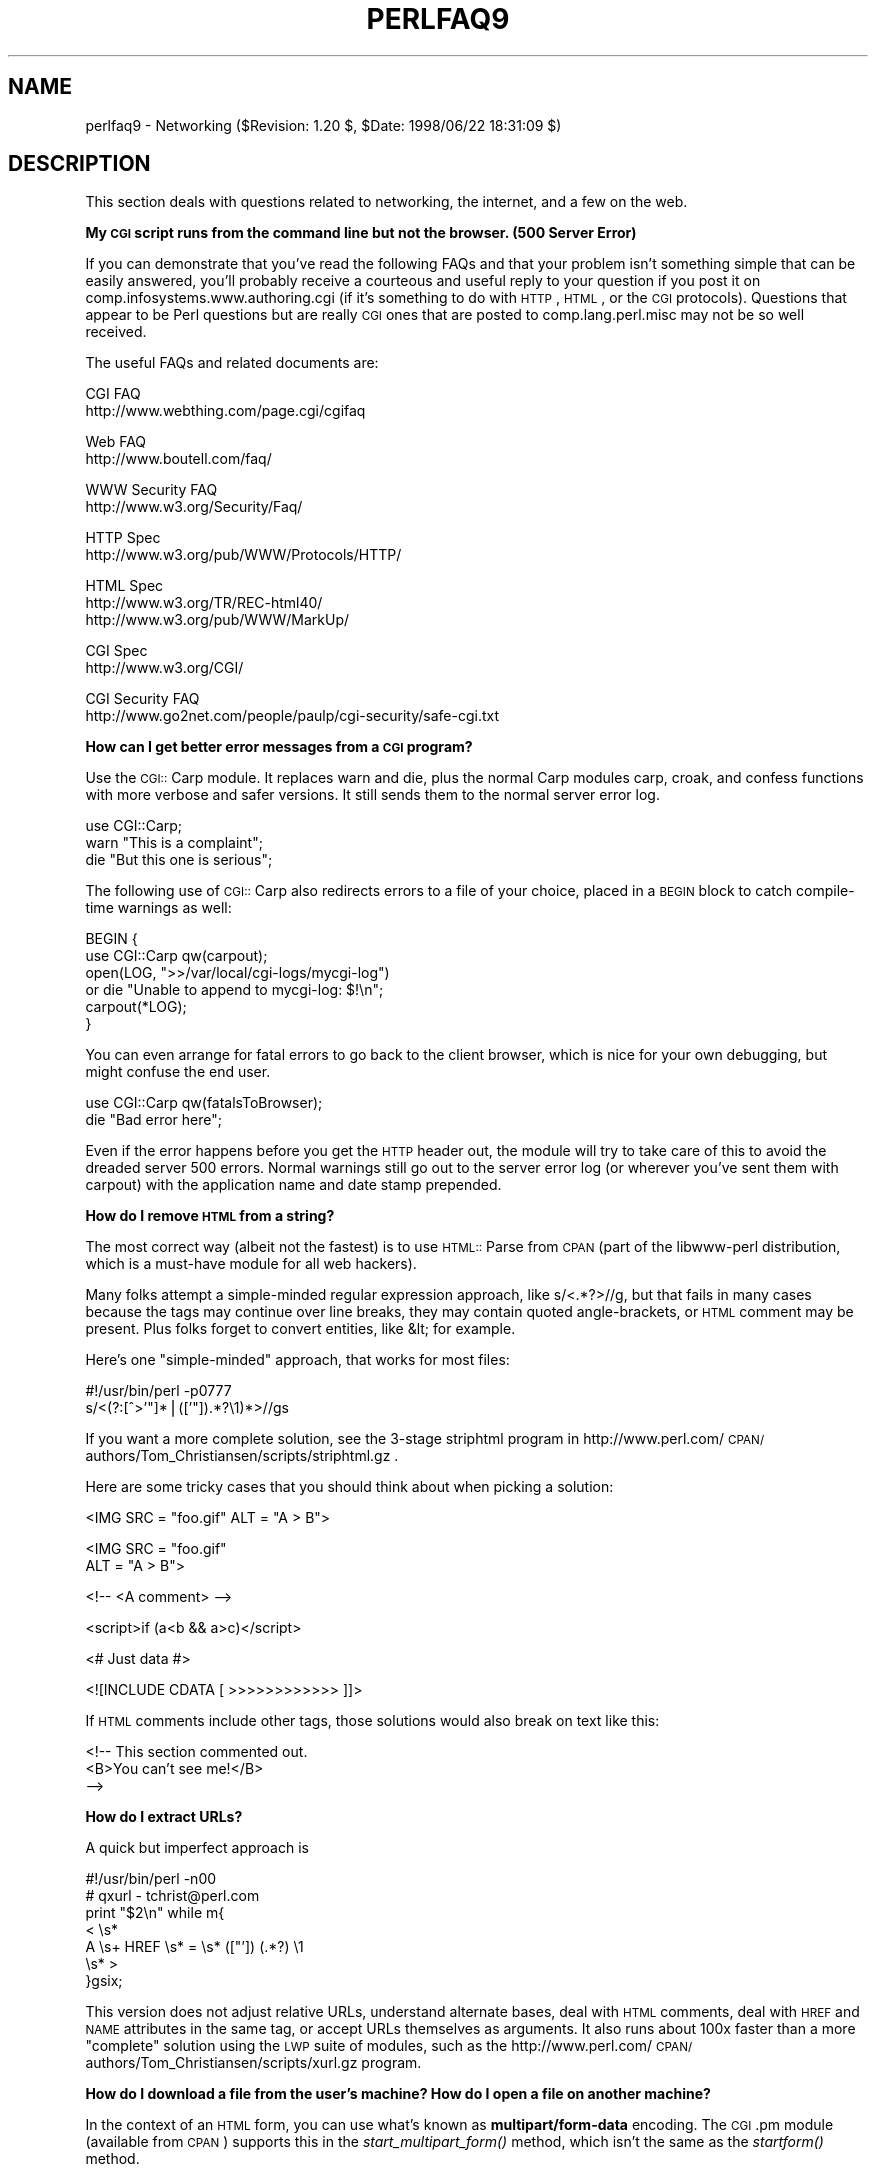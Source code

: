 .rn '' }`
''' $RCSfile$$Revision$$Date$
'''
''' $Log$
'''
.de Sh
.br
.if t .Sp
.ne 5
.PP
\fB\\$1\fR
.PP
..
.de Sp
.if t .sp .5v
.if n .sp
..
.de Ip
.br
.ie \\n(.$>=3 .ne \\$3
.el .ne 3
.IP "\\$1" \\$2
..
.de Vb
.ft CW
.nf
.ne \\$1
..
.de Ve
.ft R

.fi
..
'''
'''
'''     Set up \*(-- to give an unbreakable dash;
'''     string Tr holds user defined translation string.
'''     Bell System Logo is used as a dummy character.
'''
.tr \(*W-|\(bv\*(Tr
.ie n \{\
.ds -- \(*W-
.ds PI pi
.if (\n(.H=4u)&(1m=24u) .ds -- \(*W\h'-12u'\(*W\h'-12u'-\" diablo 10 pitch
.if (\n(.H=4u)&(1m=20u) .ds -- \(*W\h'-12u'\(*W\h'-8u'-\" diablo 12 pitch
.ds L" ""
.ds R" ""
'''   \*(M", \*(S", \*(N" and \*(T" are the equivalent of
'''   \*(L" and \*(R", except that they are used on ".xx" lines,
'''   such as .IP and .SH, which do another additional levels of
'''   double-quote interpretation
.ds M" """
.ds S" """
.ds N" """""
.ds T" """""
.ds L' '
.ds R' '
.ds M' '
.ds S' '
.ds N' '
.ds T' '
'br\}
.el\{\
.ds -- \(em\|
.tr \*(Tr
.ds L" ``
.ds R" ''
.ds M" ``
.ds S" ''
.ds N" ``
.ds T" ''
.ds L' `
.ds R' '
.ds M' `
.ds S' '
.ds N' `
.ds T' '
.ds PI \(*p
'br\}
.\"	If the F register is turned on, we'll generate
.\"	index entries out stderr for the following things:
.\"		TH	Title 
.\"		SH	Header
.\"		Sh	Subsection 
.\"		Ip	Item
.\"		X<>	Xref  (embedded
.\"	Of course, you have to process the output yourself
.\"	in some meaninful fashion.
.if \nF \{
.de IX
.tm Index:\\$1\t\\n%\t"\\$2"
..
.nr % 0
.rr F
.\}
.TH PERLFAQ9 1 "perl 5.005, patch 53" "21/Jul/98" "Perl Programmers Reference Guide"
.UC
.if n .hy 0
.if n .na
.ds C+ C\v'-.1v'\h'-1p'\s-2+\h'-1p'+\s0\v'.1v'\h'-1p'
.de CQ          \" put $1 in typewriter font
.ft CW
'if n "\c
'if t \\&\\$1\c
'if n \\&\\$1\c
'if n \&"
\\&\\$2 \\$3 \\$4 \\$5 \\$6 \\$7
'.ft R
..
.\" @(#)ms.acc 1.5 88/02/08 SMI; from UCB 4.2
.	\" AM - accent mark definitions
.bd B 3
.	\" fudge factors for nroff and troff
.if n \{\
.	ds #H 0
.	ds #V .8m
.	ds #F .3m
.	ds #[ \f1
.	ds #] \fP
.\}
.if t \{\
.	ds #H ((1u-(\\\\n(.fu%2u))*.13m)
.	ds #V .6m
.	ds #F 0
.	ds #[ \&
.	ds #] \&
.\}
.	\" simple accents for nroff and troff
.if n \{\
.	ds ' \&
.	ds ` \&
.	ds ^ \&
.	ds , \&
.	ds ~ ~
.	ds ? ?
.	ds ! !
.	ds /
.	ds q
.\}
.if t \{\
.	ds ' \\k:\h'-(\\n(.wu*8/10-\*(#H)'\'\h"|\\n:u"
.	ds ` \\k:\h'-(\\n(.wu*8/10-\*(#H)'\`\h'|\\n:u'
.	ds ^ \\k:\h'-(\\n(.wu*10/11-\*(#H)'^\h'|\\n:u'
.	ds , \\k:\h'-(\\n(.wu*8/10)',\h'|\\n:u'
.	ds ~ \\k:\h'-(\\n(.wu-\*(#H-.1m)'~\h'|\\n:u'
.	ds ? \s-2c\h'-\w'c'u*7/10'\u\h'\*(#H'\zi\d\s+2\h'\w'c'u*8/10'
.	ds ! \s-2\(or\s+2\h'-\w'\(or'u'\v'-.8m'.\v'.8m'
.	ds / \\k:\h'-(\\n(.wu*8/10-\*(#H)'\z\(sl\h'|\\n:u'
.	ds q o\h'-\w'o'u*8/10'\s-4\v'.4m'\z\(*i\v'-.4m'\s+4\h'\w'o'u*8/10'
.\}
.	\" troff and (daisy-wheel) nroff accents
.ds : \\k:\h'-(\\n(.wu*8/10-\*(#H+.1m+\*(#F)'\v'-\*(#V'\z.\h'.2m+\*(#F'.\h'|\\n:u'\v'\*(#V'
.ds 8 \h'\*(#H'\(*b\h'-\*(#H'
.ds v \\k:\h'-(\\n(.wu*9/10-\*(#H)'\v'-\*(#V'\*(#[\s-4v\s0\v'\*(#V'\h'|\\n:u'\*(#]
.ds _ \\k:\h'-(\\n(.wu*9/10-\*(#H+(\*(#F*2/3))'\v'-.4m'\z\(hy\v'.4m'\h'|\\n:u'
.ds . \\k:\h'-(\\n(.wu*8/10)'\v'\*(#V*4/10'\z.\v'-\*(#V*4/10'\h'|\\n:u'
.ds 3 \*(#[\v'.2m'\s-2\&3\s0\v'-.2m'\*(#]
.ds o \\k:\h'-(\\n(.wu+\w'\(de'u-\*(#H)/2u'\v'-.3n'\*(#[\z\(de\v'.3n'\h'|\\n:u'\*(#]
.ds d- \h'\*(#H'\(pd\h'-\w'~'u'\v'-.25m'\f2\(hy\fP\v'.25m'\h'-\*(#H'
.ds D- D\\k:\h'-\w'D'u'\v'-.11m'\z\(hy\v'.11m'\h'|\\n:u'
.ds th \*(#[\v'.3m'\s+1I\s-1\v'-.3m'\h'-(\w'I'u*2/3)'\s-1o\s+1\*(#]
.ds Th \*(#[\s+2I\s-2\h'-\w'I'u*3/5'\v'-.3m'o\v'.3m'\*(#]
.ds ae a\h'-(\w'a'u*4/10)'e
.ds Ae A\h'-(\w'A'u*4/10)'E
.ds oe o\h'-(\w'o'u*4/10)'e
.ds Oe O\h'-(\w'O'u*4/10)'E
.	\" corrections for vroff
.if v .ds ~ \\k:\h'-(\\n(.wu*9/10-\*(#H)'\s-2\u~\d\s+2\h'|\\n:u'
.if v .ds ^ \\k:\h'-(\\n(.wu*10/11-\*(#H)'\v'-.4m'^\v'.4m'\h'|\\n:u'
.	\" for low resolution devices (crt and lpr)
.if \n(.H>23 .if \n(.V>19 \
\{\
.	ds : e
.	ds 8 ss
.	ds v \h'-1'\o'\(aa\(ga'
.	ds _ \h'-1'^
.	ds . \h'-1'.
.	ds 3 3
.	ds o a
.	ds d- d\h'-1'\(ga
.	ds D- D\h'-1'\(hy
.	ds th \o'bp'
.	ds Th \o'LP'
.	ds ae ae
.	ds Ae AE
.	ds oe oe
.	ds Oe OE
.\}
.rm #[ #] #H #V #F C
.SH "NAME"
perlfaq9 \- Networking ($Revision: 1.20 $, \f(CW$Date:\fR 1998/06/22 18:31:09 $)
.SH "DESCRIPTION"
This section deals with questions related to networking, the internet,
and a few on the web.
.Sh "My \s-1CGI\s0 script runs from the command line but not the browser.   (500 Server Error)"
If you can demonstrate that you've read the following FAQs and that
your problem isn't something simple that can be easily answered, you'll
probably receive a courteous and useful reply to your question if you
post it on comp.infosystems.www.authoring.cgi (if it's something to do
with \s-1HTTP\s0, \s-1HTML\s0, or the \s-1CGI\s0 protocols).  Questions that appear to be Perl
questions but are really \s-1CGI\s0 ones that are posted to comp.lang.perl.misc
may not be so well received.
.PP
The useful FAQs and related documents are:
.PP
.Vb 2
\&    CGI FAQ
\&        http://www.webthing.com/page.cgi/cgifaq
.Ve
.Vb 2
\&    Web FAQ
\&        http://www.boutell.com/faq/
.Ve
.Vb 2
\&    WWW Security FAQ
\&        http://www.w3.org/Security/Faq/
.Ve
.Vb 2
\&    HTTP Spec
\&        http://www.w3.org/pub/WWW/Protocols/HTTP/
.Ve
.Vb 3
\&    HTML Spec
\&        http://www.w3.org/TR/REC-html40/
\&        http://www.w3.org/pub/WWW/MarkUp/
.Ve
.Vb 2
\&    CGI Spec
\&        http://www.w3.org/CGI/
.Ve
.Vb 2
\&    CGI Security FAQ
\&        http://www.go2net.com/people/paulp/cgi-security/safe-cgi.txt
.Ve
.Sh "How can I get better error messages from a \s-1CGI\s0 program?"
Use the \s-1CGI::\s0Carp module.  It replaces \f(CWwarn\fR and \f(CWdie\fR, plus the
normal Carp modules \f(CWcarp\fR, \f(CWcroak\fR, and \f(CWconfess\fR functions with
more verbose and safer versions.  It still sends them to the normal
server error log.
.PP
.Vb 3
\&    use CGI::Carp;
\&    warn "This is a complaint";
\&    die "But this one is serious";
.Ve
The following use of \s-1CGI::\s0Carp also redirects errors to a file of your choice,
placed in a \s-1BEGIN\s0 block to catch compile-time warnings as well:
.PP
.Vb 6
\&    BEGIN {
\&        use CGI::Carp qw(carpout);
\&        open(LOG, ">>/var/local/cgi-logs/mycgi-log")
\&            or die "Unable to append to mycgi-log: $!\en";
\&        carpout(*LOG);
\&    }
.Ve
You can even arrange for fatal errors to go back to the client browser,
which is nice for your own debugging, but might confuse the end user.
.PP
.Vb 2
\&    use CGI::Carp qw(fatalsToBrowser);
\&    die "Bad error here";
.Ve
Even if the error happens before you get the \s-1HTTP\s0 header out, the module
will try to take care of this to avoid the dreaded server 500 errors.
Normal warnings still go out to the server error log (or wherever
you've sent them with \f(CWcarpout\fR) with the application name and date
stamp prepended.
.Sh "How do I remove \s-1HTML\s0 from a string?"
The most correct way (albeit not the fastest) is to use \s-1HTML::\s0Parse
from \s-1CPAN\s0 (part of the libwww-perl distribution, which is a must-have
module for all web hackers).
.PP
Many folks attempt a simple-minded regular expression approach, like
\f(CWs/<.*?>//g\fR, but that fails in many cases because the tags
may continue over line breaks, they may contain quoted angle-brackets,
or \s-1HTML\s0 comment may be present.  Plus folks forget to convert
entities, like \f(CW&lt;\fR for example.
.PP
Here's one \*(L"simple-minded\*(R" approach, that works for most files:
.PP
.Vb 2
\&    #!/usr/bin/perl -p0777
\&    s/<(?:[^>'"]*|(['"]).*?\e1)*>//gs
.Ve
If you want a more complete solution, see the 3-stage striphtml
program in
http://www.perl.com/\s-1CPAN/\s0authors/Tom_Christiansen/scripts/striphtml.gz
\&.
.PP
Here are some tricky cases that you should think about when picking
a solution:
.PP
.Vb 1
\&    <IMG SRC = "foo.gif" ALT = "A > B">
.Ve
.Vb 2
\&    <IMG SRC = "foo.gif" 
\&         ALT = "A > B">
.Ve
.Vb 1
\&    <!-- <A comment> -->
.Ve
.Vb 1
\&    <script>if (a<b && a>c)</script>
.Ve
.Vb 1
\&    <# Just data #>
.Ve
.Vb 1
\&    <![INCLUDE CDATA [ >>>>>>>>>>>> ]]>
.Ve
If \s-1HTML\s0 comments include other tags, those solutions would also break
on text like this:
.PP
.Vb 3
\&    <!-- This section commented out.
\&        <B>You can't see me!</B>
\&    -->
.Ve
.Sh "How do I extract URLs?"
A quick but imperfect approach is
.PP
.Vb 7
\&    #!/usr/bin/perl -n00
\&    # qxurl - tchrist@perl.com
\&    print "$2\en" while m{
\&        < \es*
\&          A \es+ HREF \es* = \es* (["']) (.*?) \e1
\&        \es* >
\&    }gsix;
.Ve
This version does not adjust relative URLs, understand alternate
bases, deal with \s-1HTML\s0 comments, deal with \s-1HREF\s0 and \s-1NAME\s0 attributes in
the same tag, or accept URLs themselves as arguments.  It also runs
about 100x faster than a more \*(L"complete\*(R" solution using the \s-1LWP\s0 suite
of modules, such as the
http://www.perl.com/\s-1CPAN/\s0authors/Tom_Christiansen/scripts/xurl.gz
program.
.Sh "How do I download a file from the user's machine?  How do I open a file on another machine?"
In the context of an \s-1HTML\s0 form, you can use what's known as
\fBmultipart/form-data\fR encoding.  The \s-1CGI\s0.pm module (available from
\s-1CPAN\s0) supports this in the \fIstart_multipart_form()\fR method, which isn't
the same as the \fIstartform()\fR method.
.Sh "How do I make a pop-up menu in \s-1HTML\s0?"
Use the \fB<\s-1SELECT\s0>\fR and \fB<\s-1OPTION\s0>\fR tags.  The \s-1CGI\s0.pm
module (available from \s-1CPAN\s0) supports this widget, as well as many
others, including some that it cleverly synthesizes on its own.
.Sh "How do I fetch an \s-1HTML\s0 file?"
One approach, if you have the lynx text-based \s-1HTML\s0 browser installed
on your system, is this:
.PP
.Vb 2
\&    $html_code = `lynx -source $url`;
\&    $text_data = `lynx -dump $url`;
.Ve
The libwww-perl (\s-1LWP\s0) modules from \s-1CPAN\s0 provide a more powerful way to
do this.  They work through proxies, and don't require lynx:
.PP
.Vb 3
\&    # simplest version
\&    use LWP::Simple;
\&    $content = get($URL);
.Ve
.Vb 3
\&    # or print HTML from a URL
\&    use LWP::Simple;
\&    getprint "http://www.sn.no/libwww-perl/";
.Ve
.Vb 10
\&    # or print ASCII from HTML from a URL
\&    use LWP::Simple;
\&    use HTML::Parse;
\&    use HTML::FormatText;
\&    my ($html, $ascii);
\&    $html = get("http://www.perl.com/");
\&    defined $html
\&        or die "Can't fetch HTML from http://www.perl.com/";
\&    $ascii = HTML::FormatText->new->format(parse_html($html));
\&    print $ascii;
.Ve
.Sh "How do I automate an \s-1HTML\s0 form submission?"
If you're submitting values using the \s-1GET\s0 method, create a \s-1URL\s0 and encode
the form using the \f(CWquery_form\fR method:
.PP
.Vb 2
\&    use LWP::Simple;
\&    use URI::URL;
.Ve
.Vb 3
\&    my $url = url('http://www.perl.com/cgi-bin/cpan_mod');
\&    $url->query_form(module => 'DB_File', readme => 1);
\&    $content = get($url);
.Ve
If you're using the \s-1POST\s0 method, create your own user agent and encode
the content appropriately.
.PP
.Vb 2
\&    use HTTP::Request::Common qw(POST);
\&    use LWP::UserAgent;
.Ve
.Vb 4
\&    $ua = LWP::UserAgent->new();
\&    my $req = POST 'http://www.perl.com/cgi-bin/cpan_mod',
\&                   [ module => 'DB_File', readme => 1 ];
\&    $content = $ua->request($req)->as_string;
.Ve
.Sh "How do I decode or create those %\-encodings on the web?"
Here's an example of decoding:
.PP
.Vb 2
\&    $string = "http://altavista.digital.com/cgi-bin/query?pg=q&what=news&fmt=.&q=%2Bcgi-bin+%2Bperl.exe";
\&    $string =~ s/%([a-fA-F0-9]{2})/chr(hex($1))/ge;
.Ve
Encoding is a bit harder, because you can't just blindly change
all the non-alphanumunder character (\f(CW\eW\fR) into their hex escapes.
It's important that characters with special meaning like \f(CW/\fR and \f(CW?\fR
\fInot\fR be translated.  Probably the easiest way to get this right is
to avoid reinventing the wheel and just use the \s-1URI::\s0Escape module,
which is part of the libwww-perl package (\s-1LWP\s0) available from \s-1CPAN\s0.
.Sh "How do I redirect to another page?"
Instead of sending back a \f(CWContent-Type\fR as the headers of your
reply, send back a \f(CWLocation:\fR header.  Officially this should be a
\f(CWURI:\fR header, so the \s-1CGI\s0.pm module (available from \s-1CPAN\s0) sends back
both:
.PP
.Vb 2
\&    Location: http://www.domain.com/newpage
\&    URI: http://www.domain.com/newpage
.Ve
Note that relative URLs in these headers can cause strange effects
because of \*(L"optimizations\*(R" that servers do.
.PP
.Vb 3
\&    $url = "http://www.perl.com/CPAN/";
\&    print "Location: $url\en\en";
\&    exit;
.Ve
To be correct to the spec, each of those \f(CW"\en"\fR
should really each be \f(CW"\e015\e012"\fR, but unless you're
stuck on MacOS, you probably won't notice.
.Sh "How do I put a password on my web pages?"
That depends.  You'll need to read the documentation for your web
server, or perhaps check some of the other FAQs referenced above.
.Sh "How do I edit my .htpasswd and .htgroup files with Perl?"
The \s-1HTTPD::\s0UserAdmin and \s-1HTTPD::\s0GroupAdmin modules provide a
consistent \s-1OO\s0 interface to these files, regardless of how they're
stored.  Databases may be text, dbm, Berkley \s-1DB\s0 or any database with a
\s-1DBI\s0 compatible driver.  \s-1HTTPD::\s0UserAdmin supports files used by the
`Basic\*(R' and `Digest\*(R' authentication schemes.  Here's an example:
.PP
.Vb 4
\&    use HTTPD::UserAdmin ();
\&    HTTPD::UserAdmin
\&          ->new(DB => "/foo/.htpasswd")
\&          ->add($username => $password);
.Ve
.Sh "How do I make sure users can't enter values into a form that cause my \s-1CGI\s0 script to do bad things?"
Read the \s-1CGI\s0 security \s-1FAQ\s0, at
http://www-genome.wi.mit.edu/\s-1WWW/\s0faqs/www-security-faq.html, and the
Perl/\s-1CGI\s0 \s-1FAQ\s0 at
http://www.perl.com/\s-1CPAN/\s0doc/FAQs/cgi/perl-cgi-faq.html.
.PP
In brief: use tainting (see the \fIperlsec\fR manpage), which makes sure that data
from outside your script (eg, \s-1CGI\s0 parameters) are never used in
\f(CWeval\fR or \f(CWsystem\fR calls.  In addition to tainting, never use the
single-argument form of \fIsystem()\fR or \fIexec()\fR.  Instead, supply the
command and arguments as a list, which prevents shell globbing.
.Sh "How do I parse a mail header?"
For a quick-and-dirty solution, try this solution derived
from page 222 of the 2nd edition of \*(L"Programming Perl":
.PP
.Vb 4
\&    $/ = '';
\&    $header = <MSG>;
\&    $header =~ s/\en\es+/ /g;      # merge continuation lines
\&    %head = ( UNIX_FROM_LINE, split /^([-\ew]+):\es*/m, $header );
.Ve
That solution doesn't do well if, for example, you're trying to
maintain all the Received lines.  A more complete approach is to use
the Mail::Header module from \s-1CPAN\s0 (part of the MailTools package).
.Sh "How do I decode a \s-1CGI\s0 form?"
You use a standard module, probably \s-1CGI\s0.pm.  Under no circumstances
should you attempt to do so by hand!
.PP
You'll see a lot of \s-1CGI\s0 programs that blindly read from \s-1STDIN\s0 the number
of bytes equal to \s-1CONTENT_LENGTH\s0 for POSTs, or grab \s-1QUERY_STRING\s0 for
decoding GETs.  These programs are very poorly written.  They only work
sometimes.  They typically forget to check the return value of the \fIread()\fR
system call, which is a cardinal sin.  They don't handle \s-1HEAD\s0 requests.
They don't handle multipart forms used for file uploads.  They don't deal
with \s-1GET/POST\s0 combinations where query fields are in more than one place.
They don't deal with keywords in the query string.
.PP
In short, they're bad hacks.  Resist them at all costs.  Please do not be
tempted to reinvent the wheel.  Instead, use the \s-1CGI\s0.pm or CGI_Lite.pm
(available from \s-1CPAN\s0), or if you're trapped in the module-free land
of perl1 .. perl4, you might look into cgi-lib.pl (available from
http://www.bio.cam.ac.uk/web/form.html).
.PP
Make sure you know whether to use a \s-1GET\s0 or a \s-1POST\s0 in your form.
GETs should only be used for something that doesn't update the server.
Otherwise you can get mangled databases and repeated feedback mail
messages.  The fancy word for this is ``idempotency'\*(R'.  This simply
means that there should be no difference between making a \s-1GET\s0 request
for a particular \s-1URL\s0 once or multiple times.  This is because the
\s-1HTTP\s0 protocol definition says that a \s-1GET\s0 request may be cached by the
browser, or server, or an intervening proxy.  \s-1POST\s0 requests cannot be
cached, because each request is independent and matters.  Typically,
\s-1POST\s0 requests change or depend on state on the server (query or update
a database, send mail, or purchase a computer).
.Sh "How do I check a valid mail address?"
You can't, at least, not in real time.  Bummer, eh?
.PP
Without sending mail to the address and seeing whether there's a human
on the other hand to answer you, you cannot determine whether a mail
address is valid.  Even if you apply the mail header standard, you
can have problems, because there are deliverable addresses that aren't
\s-1RFC\s0\-822 (the mail header standard) compliant, and addresses that aren't
deliverable which are compliant.
.PP
Many are tempted to try to eliminate many frequently-invalid
mail addresses with a simple regexp, such as
\f(CW/^[\ew.-]+\e@([\ew.-]\e.)+\ew+$/\fR.  It's a very bad idea.  However,
this also throws out many valid ones, and says nothing about
potential deliverability, so is not suggested.  Instead, see
http://www.perl.com/\s-1CPAN/\s0authors/Tom_Christiansen/scripts/ckaddr.gz ,
which actually checks against the full \s-1RFC\s0 spec (except for nested
comments), looks for addresses you may not wish to accept mail to
(say, Bill Clinton or your postmaster), and then makes sure that the
hostname given can be looked up in the \s-1DNS\s0 \s-1MX\s0 records.  It's not fast,
but it works for what it tries to do.
.PP
Our best advice for verifying a person's mail address is to have them
enter their address twice, just as you normally do to change a password.
This usually weeds out typos.  If both versions match, send
mail to that address with a personal message that looks somewhat like:
.PP
.Vb 1
\&    Dear someuser@host.com,
.Ve
.Vb 5
\&    Please confirm the mail address you gave us Wed May  6 09:38:41
\&    MDT 1998 by replying to this message.  Include the string
\&    "Rumpelstiltskin" in that reply, but spelled in reverse; that is,
\&    start with "Nik...".  Once this is done, your confirmed address will
\&    be entered into our records.
.Ve
If you get the message back and they've followed your directions,
you can be reasonably assured that it's real.
.PP
A related strategy that's less open to forgery is to give them a \s-1PIN\s0
(personal \s-1ID\s0 number).  Record the address and \s-1PIN\s0 (best that it be a
random one) for later processing.  In the mail you send, ask them to
include the \s-1PIN\s0 in their reply.  But if it bounces, or the message is
included via a ``vacation'\*(R' script, it'll be there anyway.  So it's
best to ask them to mail back a slight alteration of the \s-1PIN\s0, such as
with the characters reversed, one added or subtracted to each digit, etc.
.Sh "How do I decode a \s-1MIME/BASE64\s0 string?"
The \s-1MIME\s0\-tools package (available from \s-1CPAN\s0) handles this and a lot
more.  Decoding \s-1BASE64\s0 becomes as simple as:
.PP
.Vb 2
\&    use MIME::base64;
\&    $decoded = decode_base64($encoded);
.Ve
A more direct approach is to use the \fIunpack()\fR function's \*(L"u\*(R"
format after minor transliterations:
.PP
.Vb 4
\&    tr#A-Za-z0-9+/##cd;                   # remove non-base64 chars
\&    tr#A-Za-z0-9+/# -_#;                  # convert to uuencoded format
\&    $len = pack("c", 32 + 0.75*length);   # compute length byte
\&    print unpack("u", $len . $_);         # uudecode and print
.Ve
.Sh "How do I return the user's mail address?"
On systems that support getpwuid, the $< variable and the
Sys::Hostname module (which is part of the standard perl distribution),
you can probably try using something like this:
.PP
.Vb 2
\&    use Sys::Hostname;
\&    $address = sprintf('%s@%s', getpwuid($<), hostname);
.Ve
Company policies on mail address can mean that this generates addresses
that the company's mail system will not accept, so you should ask for
users\*(R' mail addresses when this matters.  Furthermore, not all systems
on which Perl runs are so forthcoming with this information as is Unix.
.PP
The Mail::Util module from \s-1CPAN\s0 (part of the MailTools package) provides a
\fImailaddress()\fR function that tries to guess the mail address of the user.
It makes a more intelligent guess than the code above, using information
given when the module was installed, but it could still be incorrect.
Again, the best way is often just to ask the user.
.Sh "How do I send mail?"
Use the \f(CWsendmail\fR program directly:
.PP
.Vb 6
\&    open(SENDMAIL, "|/usr/lib/sendmail -oi -t -odq")
\&                        or die "Can't fork for sendmail: $!\en";
\&    print SENDMAIL <<"EOF";
\&    From: User Originating Mail <me\e@host>
\&    To: Final Destination <you\e@otherhost>
\&    Subject: A relevant subject line
.Ve
.Vb 3
\&    Body of the message goes here, in as many lines as you like.
\&    EOF
\&    close(SENDMAIL)     or warn "sendmail didn't close nicely";
.Ve
The \fB\-oi\fR option prevents sendmail from interpreting a line consisting
of a single dot as \*(L"end of message\*(R".  The \fB\-t\fR option says to use the
headers to decide who to send the message to, and \fB\-odq\fR says to put
the message into the queue.  This last option means your message won't
be immediately delivered, so leave it out if you want immediate
delivery.
.PP
Or use the \s-1CPAN\s0 module Mail::Mailer:
.PP
.Vb 1
\&    use Mail::Mailer;
.Ve
.Vb 8
\&    $mailer = Mail::Mailer->new();
\&    $mailer->open({ From    => $from_address,
\&                    To      => $to_address,
\&                    Subject => $subject,
\&                  })
\&        or die "Can't open: $!\en";
\&    print $mailer $body;
\&    $mailer->close();
.Ve
The Mail::Internet module uses Net::\s-1SMTP\s0 which is less Unix-centric than
Mail::Mailer, but less reliable.  Avoid raw \s-1SMTP\s0 commands.  There
are many reasons to use a mail transport agent like sendmail.  These 
include queueing, \s-1MX\s0 records, and security.
.Sh "How do I read mail?"
Use the Mail::Folder module from \s-1CPAN\s0
(part of the MailFolder package) or the Mail::Internet module from
\s-1CPAN\s0 (also part of the MailTools package).
.PP
.Vb 16
\&   # sending mail
\&    use Mail::Internet;
\&    use Mail::Header;
\&    # say which mail host to use
\&    $ENV{SMTPHOSTS} = 'mail.frii.com';
\&    # create headers
\&    $header = new Mail::Header;
\&    $header->add('From', 'gnat@frii.com');
\&    $header->add('Subject', 'Testing');
\&    $header->add('To', 'gnat@frii.com');
\&    # create body
\&    $body = 'This is a test, ignore';
\&    # create mail object
\&    $mail = new Mail::Internet(undef, Header => $header, Body => \e[$body]);
\&    # send it
\&    $mail->smtpsend or die;
.Ve
Often a module is overkill, though.  Here's a mail sorter.
.PP
.Vb 15
\&    #!/usr/bin/perl 
\&    # bysub1 - simple sort by subject
\&    my(@msgs, @sub);
\&    my $msgno = -1;
\&    $/ = '';                    # paragraph reads
\&    while (<>) {
\&        if (/^From/m) {
\&            /^Subject:\es*(?:Re:\es*)*(.*)/mi;
\&            $sub[++$msgno] = lc($1) || '';
\&        }
\&        $msgs[$msgno] .= $_;
\&    } 
\&    for my $i (sort { $sub[$a] cmp $sub[$b] || $a <=> $b } (0 .. $#msgs)) {
\&        print $msgs[$i];
\&    }
.Ve
Or more succinctly, 
.PP
.Vb 6
\&    #!/usr/bin/perl -n00
\&    # bysub2 - awkish sort-by-subject
\&    BEGIN { $msgno = -1 }
\&    $sub[++$msgno] = (/^Subject:\es*(?:Re:\es*)*(.*)/mi)[0] if /^From/m;
\&    $msg[$msgno] .= $_;
\&    END { print @msg[ sort { $sub[$a] cmp $sub[$b] || $a <=> $b } (0 .. $#msg) ] }
.Ve
.Sh "How do I find out my hostname/domainname/\s-1IP\s0 address?"
The normal way to find your own hostname is to call the \f(CW`hostname`\fR
program.  While sometimes expedient, this has some problems, such as
not knowing whether you've got the canonical name or not.  It's one of
those tradeoffs of convenience versus portability.
.PP
The Sys::Hostname module (part of the standard perl distribution) will
give you the hostname after which you can find out the \s-1IP\s0 address
(assuming you have working \s-1DNS\s0) with a \fIgethostbyname()\fR call.
.PP
.Vb 4
\&    use Socket;
\&    use Sys::Hostname;
\&    my $host = hostname();
\&    my $addr = inet_ntoa(scalar(gethostbyname($name)) || 'localhost');
.Ve
Probably the simplest way to learn your \s-1DNS\s0 domain name is to grok
it out of /etc/resolv.conf, at least under Unix.  Of course, this
assumes several things about your resolv.conf configuration, including
that it exists.
.PP
(We still need a good \s-1DNS\s0 domain name-learning method for non-Unix
systems.)
.Sh "How do I fetch a news article or the active newsgroups?"
Use the Net::\s-1NNTP\s0 or News::NNTPClient modules, both available from \s-1CPAN\s0.
This can make tasks like fetching the newsgroup list as simple as:
.PP
.Vb 2
\&    perl -MNews::NNTPClient
\&      -e 'print News::NNTPClient->new->list("newsgroups")'
.Ve
.Sh "How do I fetch/put an \s-1FTP\s0 file?"
\s-1LWP::\s0Simple (available from \s-1CPAN\s0) can fetch but not put.  Net::\s-1FTP\s0 (also
available from \s-1CPAN\s0) is more complex but can put as well as fetch.
.Sh "How can I do \s-1RPC\s0 in Perl?"
A \s-1DCE::RPC\s0 module is being developed (but is not yet available), and
will be released as part of the \s-1DCE\s0\-Perl package (available from
\s-1CPAN\s0).  No \s-1ONC::RPC\s0 module is known.
.SH "AUTHOR AND COPYRIGHT"
Copyright (c) 1997, 1998 Tom Christiansen and Nathan Torkington.
All rights reserved.
.PP
When included as part of the Standard Version of Perl, or as part of
its complete documentation whether printed or otherwise, this work
may be distributed only under the terms of Perl's Artistic License.
Any distribution of this file or derivatives thereof \fIoutside\fR
of that package require that special arrangements be made with
copyright holder.
.PP
Irrespective of its distribution, all code examples in this file
are hereby placed into the public domain.  You are permitted and
encouraged to use this code in your own programs for fun
or for profit as you see fit.  A simple comment in the code giving
credit would be courteous but is not required.

.rn }` ''
.IX Title "PERLFAQ9 1"
.IX Name "perlfaq9 - Networking ($Revision: 1.20 $, $Date: 1998/06/22 18:31:09 $)"

.IX Header "NAME"

.IX Header "DESCRIPTION"

.IX Subsection "My \s-1CGI\s0 script runs from the command line but not the browser.   (500 Server Error)"

.IX Subsection "How can I get better error messages from a \s-1CGI\s0 program?"

.IX Subsection "How do I remove \s-1HTML\s0 from a string?"

.IX Subsection "How do I extract URLs?"

.IX Subsection "How do I download a file from the user's machine?  How do I open a file on another machine?"

.IX Subsection "How do I make a pop-up menu in \s-1HTML\s0?"

.IX Subsection "How do I fetch an \s-1HTML\s0 file?"

.IX Subsection "How do I automate an \s-1HTML\s0 form submission?"

.IX Subsection "How do I decode or create those %\-encodings on the web?"

.IX Subsection "How do I redirect to another page?"

.IX Subsection "How do I put a password on my web pages?"

.IX Subsection "How do I edit my .htpasswd and .htgroup files with Perl?"

.IX Subsection "How do I make sure users can't enter values into a form that cause my \s-1CGI\s0 script to do bad things?"

.IX Subsection "How do I parse a mail header?"

.IX Subsection "How do I decode a \s-1CGI\s0 form?"

.IX Subsection "How do I check a valid mail address?"

.IX Subsection "How do I decode a \s-1MIME/BASE64\s0 string?"

.IX Subsection "How do I return the user's mail address?"

.IX Subsection "How do I send mail?"

.IX Subsection "How do I read mail?"

.IX Subsection "How do I find out my hostname/domainname/\s-1IP\s0 address?"

.IX Subsection "How do I fetch a news article or the active newsgroups?"

.IX Subsection "How do I fetch/put an \s-1FTP\s0 file?"

.IX Subsection "How can I do \s-1RPC\s0 in Perl?"

.IX Header "AUTHOR AND COPYRIGHT"

